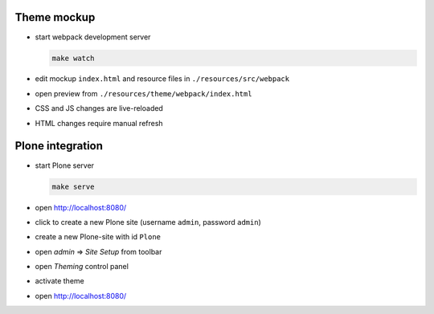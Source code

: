 Theme mockup
------------

* start webpack development server

  .. code:: bash

     make watch

* edit mockup ``index.html`` and resource files in ``./resources/src/webpack``
* open preview from ``./resources/theme/webpack/index.html``
* CSS and JS changes are live-reloaded
* HTML changes require manual refresh


Plone integration
-----------------

* start Plone server

  .. code:: bash

     make serve

* open http://localhost:8080/
* click to create a new Plone site (username ``admin``, password ``admin``)
* create a new Plone-site with id ``Plone``
* open *admin* => *Site Setup* from toolbar
* open *Theming* control panel
* activate theme
* open http://localhost:8080/
